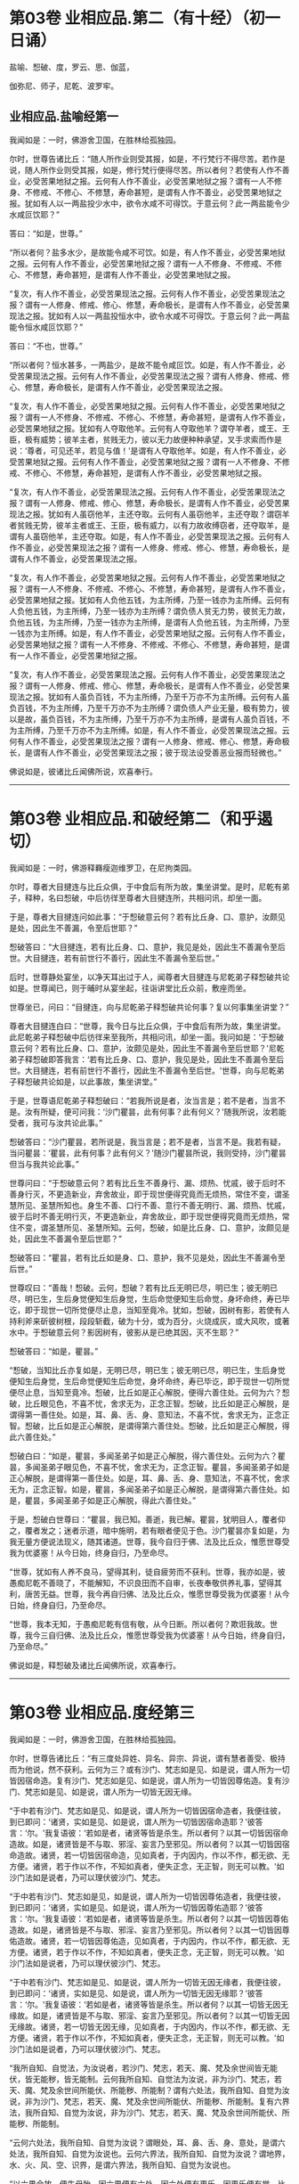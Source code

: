 #+OPTIONS: toc:nil num:nil
* 第03卷 业相应品.第二（有十经）（初一日诵）

盐喻、惒破、度，罗云、思、伽蓝，

伽弥尼、师子，尼乾、波罗牢。

#+TOC: headlines 1

** 业相应品.盐喻经第一
我闻如是：一时，佛游舍卫国，在胜林给孤独园。

尔时，世尊告诸比丘：“随人所作业则受其报，如是，不行梵行不得尽苦。若作是说，随人所作业则受其报，如是，修行梵行便得尽苦。所以者何？若使有人作不善业，必受苦果地狱之报。云何有人作不善业，必受苦果地狱之报？谓有一人不修身、不修戒、不修心、不修慧，寿命甚短，是谓有人作不善业，必受苦果地狱之报。犹如有人以一两盐投少水中，欲令水咸不可得饮。于意云何？此一两盐能令少水咸叵饮耶？”

答曰：“如是，世尊。”

“所以者何？盐多水少，是故能令咸不可饮。如是，有人作不善业，必受苦果地狱之报。云何有人作不善业，必受苦果地狱之报？谓有一人不修身、不修戒、不修心、不修慧，寿命甚短，是谓有人作不善业，必受苦果地狱之报。

“复次，有人作不善业，必受苦果现法之报。云何有人作不善业，必受苦果现法之报？谓有一人修身、修戒、修心、修慧，寿命极长，是谓有人作不善业，必受苦果现法之报。犹如有人以一两盐投恒水中，欲令水咸不可得饮。于意云何？此一两盐能令恒水咸叵饮耶？”

答曰：“不也，世尊。”

“所以者何？恒水甚多，一两盐少，是故不能令咸叵饮。如是，有人作不善业，必受苦果现法之报。云何有人作不善业，必受苦果现法之报？谓有人修身、修戒、修心、修慧，寿命极长，是谓有人作不善业，必受苦果现法之报。

“复次，有人作不善业，必受苦果地狱之报。云何有人作不善业，必受苦果地狱之报？谓有一人不修身、不修戒、不修心、不修慧，寿命甚短，是谓有人作不善业，必受苦果地狱之报。犹如有人夺取他羊。云何有人夺取他羊？谓夺羊者，或王、王臣，极有威势；彼羊主者，贫贱无力，彼以无力故便种种承望，叉手求索而作是说：‘尊者，可见还羊，若见与值！'是谓有人夺取他羊。如是，有人作不善业，必受苦果地狱之报。云何有人作不善业，必受苦果地狱之报？谓有一人不修身、不修戒、不修心、不修慧，寿命甚短，是谓有人作不善业，必受苦果地狱之报。

“复次，有人作不善业，必受苦果现法之报。云何有人作不善业，必受苦果现法之报？谓有一人修身、修戒、修心、修慧，寿命极长，是谓有人作不善业，必受苦果现法之报。犹如有人虽窃他羊，主还夺取。云何有人虽窃他羊，主还夺取？谓窃羊者贫贱无势，彼羊主者或王、王臣，极有威力，以有力故收缚窃者，还夺取羊，是谓有人虽窃他羊，主还夺取。如是，有人作不善业，必受苦果现法之报。云何有人作不善业，必受苦果现法之报？谓有一人修身、修戒、修心、修慧，寿命极长，是谓有人作不善业，必受苦果现法之报。

“复次，有人作不善业，必受苦果地狱之报。云何有人作不善业，必受苦果地狱之报？谓有一人不修身、不修戒、不修心、不修慧，寿命甚短，是谓有人作不善业，必受苦果地狱之报。犹如有人负他五钱，为主所缚，乃至一钱亦为主所缚。云何有人负他五钱，为主所缚，乃至一钱亦为主所缚？谓负债人贫无力势，彼贫无力故，负他五钱，为主所缚，乃至一钱亦为主所缚，是谓有人负他五钱，为主所缚，乃至一钱亦为主所缚。如是，有人作不善业，必受苦果地狱之报。云何有人作不善业，必受苦果地狱之报？谓有一人不修身、不修戒、不修心、不修慧，寿命甚短，是谓有一人作不善业，必受苦果地狱之报。

“复次，有人作不善业，必受苦果现法之报。云何有人作不善业，必受苦果现法之报？谓有一人修身、修戒、修心、修慧，寿命极长，是谓有人作不善业，必受苦果现法之报。犹如有人虽负百钱，不为主所缚，乃至千万亦不为主所缚。云何有人虽负百钱，不为主所缚，乃至千万亦不为主所缚？谓负债人产业无量，极有势力，彼以是故，虽负百钱，不为主所缚，乃至千万亦不为主所缚，是谓有人虽负百钱，不为主所缚，乃至千万亦不为主所缚。如是，有人作不善业，必受苦果现法之报。云何有人作不善业，必受苦果现法之报？谓有一人修身、修戒、修心、修慧，寿命极长，是谓有人作不善业，必受苦果现法之报；彼于现法设受善恶业报而轻微也。”

佛说如是，彼诸比丘闻佛所说，欢喜奉行。

--------------

* 第03卷 业相应品.和破经第二（和乎遏切）

我闻如是：一时，佛游释羇瘦迦维罗卫，在尼拘类园。

尔时，尊者大目揵连与比丘众俱，于中食后有所为故，集坐讲堂。是时，尼乾有弟子，释种，名曰惒破，中后彷徉至尊者大目揵连所，共相问讯，却坐一面。

于是，尊者大目揵连问如此事：“于惒破意云何？若有比丘身、口、意护，汝颇见是处，因此生不善漏，令至后世耶？”

惒破答曰：“大目揵连，若有比丘身、口、意护，我见是处，因此生不善漏令至后世。大目揵连，若有前世行不善行，因此生不善漏令至后世。”

后时，世尊静处宴坐，以净天耳出过于人，闻尊者大目揵连与尼乾弟子释惒破共论如是。世尊闻已，则于晡时从宴坐起，往诣讲堂比丘众前，敷座而坐。

世尊坐已，问曰：“目揵连，向与尼乾弟子释惒破共论何事？复以何事集坐讲堂？”

尊者大目揵连白曰：“世尊，我今日与比丘众俱，于中食后有所为故，集坐讲堂。此尼乾弟子释惒破中后彷徉来至我所，共相问讯，却坐一面。我问如是：‘于惒破意云何？若有比丘身、口、意护，汝颇见是处，因此生不善漏令至后世耶？'尼乾弟子释惒破即答我言：‘若有比丘身、口、意护，我见是处，因此生不善漏令至后世。大目揵连，若有前世行不善行，因此生不善漏令至后世。'世尊，向与尼乾弟子释惒破共论如是，以此事故，集坐讲堂。”

于是，世尊语尼乾弟子释惒破曰：“若我所说是者，汝当言是；若不是者，当言不是。汝有所疑，便可问我：‘沙门瞿昙，此有何事？此有何义？'随我所说，汝若能受者，我可与汝共论此事。”

惒破答曰：“沙门瞿昙，若所说是，我当言是；若不是者，当言不是。我若有疑，当问瞿昙：‘瞿昙，此有何事？此有何义？'随沙门瞿昙所说，我则受持，沙门瞿昙但当与我共论此事。”

世尊问曰：“于惒破意云何？若有比丘生不善身行、漏、烦热、忧戚，彼于后时不善身行灭，不更造新业，弃舍故业，即于现世便得究竟而无烦热，常住不变，谓圣慧所见、圣慧所知也。身生不善、口行不善、意行不善无明行、漏、烦热、忧戚，彼于后时不善无明行灭，不更造新业，弃舍故业，即于现世便得究竟而无烦热，常住不变，谓圣慧所见、圣慧所知。云何，惒破，如是比丘身、口、意护，汝颇见是处，因此生不善漏令至后世耶？”

惒破答曰：“瞿昙，若有比丘如是身、口、意护，我不见是处，因此生不善漏令至后世。”

世尊叹曰：“善哉！惒破。云何，惒破？若有比丘无明已尽，明已生；彼无明已尽，明已生，生后身觉便知生后身觉，生后命觉便知生后命觉，身坏命终，寿已毕讫，即于现世一切所觉便尽止息，当知至竟冷。犹如，惒破，因树有影，若使有人持利斧来斫彼树根，段段斩截，破为十分，或为百分，火烧成灰，或大风吹，或著水中。于惒破意云何？影因树有，彼影从是已绝其因，灭不生耶？”

惒破答曰：“如是，瞿昙。”

“惒破，当知比丘亦复如是，无明已尽，明已生；彼无明已尽，明已生，生后身觉便知生后身觉，生后命觉便知生后命觉，身坏命终，寿已毕讫，即于现世一切所觉便尽止息，当知至竟冷。惒破，比丘如是正心解脱，便得六善住处。云何为六？惒破，比丘眼见色，不喜不忧，舍求无为，正念正智。惒破，比丘如是正心解脱，是谓得第一善住处。如是，耳、鼻、舌、身、意知法，不喜不忧，舍求无为，正念正智。惒破，比丘如是正心解脱，是谓得第六善住处。惒破，比丘如是正心解脱，得此六善住处。”

惒破白曰：“如是，瞿昙，多闻圣弟子如是正心解脱，得六善住处。云何为六？瞿昙，多闻圣弟子眼见色，不喜不忧，舍求无为，正念正智。瞿昙，多闻圣弟子如是正心解脱，是谓得第一善住处。如是，耳、鼻、舌、身、意知法，不喜不忧，舍求无为，正念正智。如是，瞿昙，多闻圣弟子如是正心解脱，是谓得第六善住处。如是，瞿昙，多闻圣弟子如是正心解脱，得此六善住处。”

于是，惒破白世尊曰：“瞿昙，我已知。善逝，我已解。瞿昙，犹明目人，覆者仰之，覆者发之；迷者示道，暗中施明，若有眼者便见于色。沙门瞿昙亦复如是，为我无量方便说法现义，随其诸道。世尊，我今自归于佛、法及比丘众，惟愿世尊受我为优婆塞！从今日始，终身自归，乃至命尽。

“世尊，犹如有人养不良马，望得其利，徒自疲劳而不获利。世尊，我亦如是，彼愚痴尼乾不善晓了，不能解知，不识良田而不自审，长夜奉敬供养礼事，望得其利，唐苦无益。世尊，我今再自归佛、法及比丘众，惟愿世尊受我为优婆塞！从今日始，终身自归，乃至命尽。

“世尊，我本无知，于愚痴尼乾有信有敬，从今日断。所以者何？欺诳我故。世尊，我今三自归佛、法及比丘众，惟愿世尊受我为优婆塞！从今日始，终身自归，乃至命尽。”

佛说如是，释惒破及诸比丘闻佛所说，欢喜奉行。

--------------

* 第03卷 业相应品.度经第三

我闻如是：一时，佛游舍卫国，在胜林给孤独园。

尔时，世尊告诸比丘：“有三度处异姓、异名、异宗、异说，谓有慧者善受、极持而为他说，然不获利。云何为三？或有沙门、梵志如是见、如是说，谓人所为一切皆因宿命造。复有沙门、梵志如是见、如是说，谓人所为一切皆因尊佑造。复有沙门、梵志如是见、如是说，谓人所为一切皆无因无缘。

“于中若有沙门、梵志如是见、如是说，谓人所为一切皆因宿命造者，我便往彼，到已即问：‘诸贤，实如是见、如是说，谓人所为一切皆因宿命造耶？'彼答言：‘尔。'我复语彼：‘若如是者，诸贤等皆是杀生。所以者何？以其一切皆因宿命造故。如是，诸贤皆是不与取、邪淫、妄言乃至邪见。所以者何？以其一切皆因宿命造故。诸贤，若一切皆因宿命造，见如真者，于内因内，作以不作，都无欲、无方便。诸贤，若于作以不作，不知如真者，便失正念，无正智，则无可以教。'如沙门法如是说者，乃可以理伏彼沙门、梵志。

“于中若有沙门、梵志如是见，如是说，谓人所为一切皆因尊佑造者，我便往彼，到已即问：‘诸贤，实如是见、如是说，谓人所为一切皆因尊佑造耶？'彼答言：‘尔。'我复语彼：‘若如是者，诸贤等皆是杀生。所以者何？以其一切皆因尊佑造故。如是，诸贤皆是不与取、邪淫、妄言乃至邪见。所以者何？以其一切皆因尊佑造故。诸贤，若一切皆因尊佑造，见如真者，于内因内，作以不作，都无欲、无方便。诸贤，若于作以不作，不知如真者，便失正念，无正智，则无可以教。'如沙门法如是说者，乃可以理伏彼沙门、梵志。

“于中若有沙门、梵志如是见、如是说，谓人所为一切皆无因无缘者，我便往彼，到已即问：‘诸贤，实如是见、如是说，谓人所为一切皆无因无缘耶？'彼答言：‘尔。'我复语彼：‘若如是者，诸贤等皆是杀生。所以者何？以其一切皆无因无缘故。如是，诸贤皆是不与取、邪淫、妄言乃至邪见。所以者何？以其一切皆无因无缘故。诸贤，若一切皆无因无缘，见如真者，于内因内，作以不作，都无欲、无方便。诸贤，若于作以不作，不知如真者，便失正念，无正智，则无可以教。'如沙门法如是说者，乃可以理伏彼沙门、梵志。

“我所自知、自觉法，为汝说者，若沙门、梵志，若天、魔、梵及余世间皆无能伏，皆无能秽，皆无能制。云何我所自知、自觉法为汝说，非为沙门、梵志，若天、魔、梵及余世间所能伏、所能秽、所能制？谓有六处法，我所自知、自觉为汝说，非为沙门、梵志，若天、魔、梵及余世间所能伏、所能秽、所能制。复有六界法，我所自知、自觉为汝说，非为沙门、梵志，若天、魔、梵及余世间所能伏、所能秽、所能制。

“云何六处法，我所自知、自觉为汝说？谓眼处，耳、鼻、舌、身、意处，是谓六处法，我所自知、自觉为汝说也。云何六界法，我所自知、自觉为汝说？谓地界，水、火、风、空、识界，是谓六界法，我所自知、自觉为汝说也。

“以六界合故，便生母胎，因六界便有六处，因六处便有更乐，因更乐便有觉。比丘，若有觉者便知苦如真，知苦集、知苦灭、知苦灭道如真。云何知苦如真？谓生苦、老苦、病苦、死苦、怨憎会苦、爱别离苦、所求不得苦、略五盛阴苦，是谓知苦如真。云何知苦习如真？谓此爱受当来有乐欲，共俱求彼彼有，是谓知苦集如真。云何知苦灭如真？谓此爱受当来有乐欲，共俱求彼彼有断无余，舍、吐尽、无欲、灭、止、没，是谓知苦灭如真。云何知苦灭道如真？谓八支圣道------正见乃至正定，是为八，是谓知苦灭道如真。比丘，当知苦如真，当断苦集，当苦灭作证，当修苦灭道。若比丘知苦如真，断苦集，苦灭作证，修苦灭道者，是谓比丘一切漏尽，诸结已解，能以正智而得苦际。”

佛说如是，彼诸比丘闻佛所说，欢喜奉行。

--------------

* 第03卷 业相应品.罗云经第四

我闻如是：一时，佛游王舍城，在竹林迦兰哆园。

尔时，尊者罗云亦游王舍城温泉林中。于是，世尊过夜平旦，著衣持钵，入王舍城而行乞食；乞食已竟，至温泉林罗云住处。尊者罗云遥见佛来，即便往迎，取佛衣钵，为敷坐具，汲水洗足。佛洗足已，坐罗云座。

于是，世尊即取水器，泻留少水已，问曰：“罗云，汝今见我取此水器，泻留少水耶？”

罗云答曰：“见也，世尊。”

佛告罗云：“我说彼道少，亦复如是，谓知已妄言，不羞不悔，无惭无愧。罗云，彼亦无恶不作。是故，罗云，当作是学，不得戏笑妄言。”

世尊复取此水器，尽泻弃已，问曰：“罗云，汝复见我取少水器，尽泻弃耶？”

罗云答曰：“见也，世尊。”

佛告罗云：“我说彼道尽弃，亦复如是，谓知已妄言，不羞不悔，无惭无愧。罗云，彼亦无恶不作。是故，罗云，当作是学，不得戏笑妄言。”

世尊复取此空水器，覆著地已，问曰：“罗云，汝复见我取空水器，覆著地耶？”

罗云答曰：“见也，世尊。”

佛告罗云：“我说彼道覆，亦复如是，谓知已妄言，不羞不悔，无渐无愧。罗云，彼亦无恶不作。是故，罗云，当作是学，不得戏笑妄言。”

世尊复取此覆水器，发令仰已，问曰：“罗云，汝复见我取覆水器，发令仰耶？”

罗云答曰：“见也，世尊。”

佛告罗云：“我说彼道仰，亦复如是，谓知已妄言，不羞不悔，不惭不愧。罗云，彼亦无恶不作。是故，罗云，当作是学，不得戏笑妄言。

“罗云，犹如王有大象，入阵斗时，用前脚、后脚、尾、骼、脊、胁、项、额、耳、牙，一切皆用，唯护于鼻。象师见已，便作是念：‘此王大象犹故惜命。所以者何？此王大象入阵斗时，用前脚、后脚、尾、骼、脊、胁、项、额、耳、牙，一切皆用，唯护于鼻。'罗云，若王大象入阵斗时，用前脚、后脚、尾、骼、脊、胁、项、额、耳、牙、鼻，一切尽用。象师见已，便作是念：‘此王大象不复惜命。所以者何？此王大象入阵斗时，用前脚、后脚、尾、骼、脊、胁、项、额、耳、牙、鼻，一切尽用。'罗云，若王大象入阵斗时，用前脚、后脚、尾、骼、脊、胁、项、额、耳、牙、鼻，一切尽用。罗云，我说此王大象入阵斗时，无恶不作。如是，罗云，谓知已妄言，不羞不悔，无惭无愧。罗云，我说彼亦无恶不作。是故，罗云，当作是学，不得戏笑妄言。”

于是，世尊即说颂曰：

“人犯一法，谓妄言是，\\
不畏后世，无恶不作。\\
宁啖铁丸，其热如火，\\
不以犯戒，受世信施。\\
若畏于苦，不爱念者，\\
于隐显处，莫作恶业。\\
若不善业，已作今作，\\
终不得脱，亦无避处。”

佛说颂已，复问罗云：“于意云何？人用镜为？”

尊者罗云答曰：“世尊，欲观其面，见净不净。”

“如是，罗云，若汝将作身业，即观彼身业：‘我将作身业，彼身业为净？为不净？为自为？为他？'罗云，若观时则知：‘我将作身业，彼身业净，或自为，或为他，不善与苦果受于苦报。'罗云，汝当舍彼将作身业。罗云，若观时则知：‘我将作身业，彼身业不净，或自为，或为他，善与乐果受于乐报。'罗云，汝当受彼将作身业。

“罗云，若汝现作身业，即观此身业：‘若我现作身业，此身业为净？为不净？为自为？为他？'罗云，若观时则知：‘我现作身业，此身业净，或自为，或为他，不善与苦果受于苦报。'罗云，汝当舍此现作身业。罗云，若观时则知：‘我现作身业，此身业不净，或自为，或为他，善与乐果受于乐报。'罗云，汝当受此现作身业。

“罗云，若汝已作身业，即观彼身业：‘若我已作身业，彼身业已过去灭尽变易，为净？为不净？为自？或为他？'罗云，若观时则知：‘我已作身业，彼身业已过去灭尽变易，彼身业净，或自为，或为他，不善与苦果受于苦报。'罗云，汝当诣善知识、梵行人所，彼已作身业，至心发露，应悔过说，慎莫覆藏，更善持护。罗云，若观时则知：‘我已作身业，彼身业已过去灭尽变易，彼身业不净，或自为，或为他，善与乐果受于乐报。'罗云，汝当昼夜欢喜，住正念正智，口业亦复如是。

“罗云，因过去行故，已生意业，即观彼意业：‘若因过去行故，已生意业，彼意业为净？为不净？为自为？为他？'罗云，若观时则知：‘因过去行故，已生意业，彼意业已过去灭尽变易，彼意业净，或自为，或为他，不善与苦果受于苦报。'罗云，汝当舍彼过去意业。罗云，若观时则知：‘因过去行故，已生意业，已过去灭尽变易，彼意业不净，或自为，或为他，善与乐果受于乐报。'罗云，汝当受彼过去意业。

“罗云，因未来行故，当生意业，即观彼意业：‘若因未来行故，当生意业，彼意业为净？为不净？为自为？为他？'罗云，若观时则知：‘因未来行故，当生意业，彼意业净，或自为，或为他，不善与苦果受于苦报。'罗云，汝当舍彼未来意业。罗云，若观时则知：‘因未来行故，当生意业，彼意业不净，或自为，或为他，善与乐果受于乐报。'罗云，汝当受彼未来意业。

“罗云，因现在行故，现生意业，即观此意业：‘若因现在行故，现生意业，此意业为净？为不净？为自为？为他？'罗云，若观时则知：‘因现在行故，现生意业，此意业净，或自为，或为他，不善与苦果受于苦报。'罗云，汝当舍此现在意业。罗云，若观时则知：‘因现在行故，现生意业，此意业不净，或自为，或为他，善与乐果受于乐报。'罗云，汝当受此现在意业。

“罗云，若有过去沙门、梵志，身、口、意业，已观而观，已净而净；彼一切即此身、口、意业，已观而观，已净而净。罗云，若有未来沙门、梵志、身、口、意业，当观而观，当净而净；彼一切即此身、口、意业，当观而观，当净而净。罗云，若有现在沙门、梵志，身、口、意业，现观而观，现净而净；彼一切即此身、口、意业，现观而观，现净而净。罗云，汝当如是学：‘我亦即此身、口、意业，现观而观，现净而净。'”

于是，世尊复说颂曰：

“身业、口业、意业，罗云， 善、不善法，汝应常观。\\
知已妄言，罗云莫说，\\
秃从他活，何可妄言？\\
覆沙门法，空无真实，\\
谓说妄言，不护其口。\\
故不妄言，正觉之子，\\
是沙门法，罗云当学。\\
方方丰乐，安隐无怖，\\
罗云至彼，莫为害他。”

佛说如是，尊者罗云及诸比丘闻佛所说，欢喜奉行。

--------------

* 第03卷 业相应品.思经第五

我闻如是：一时，佛游舍卫国，在胜林给孤独园。

尔时，世尊告诸比丘：“若有故作业，我说彼必受其报，或现世受，或后世受。若不故作业，我说此不必受报。于中，身故作三业，不善与苦果受于苦报。口有四业，意有三业，不善与苦果受于苦报。

“云何身故作三业，不善与苦果受于苦报？一曰、杀生，极恶饮血，其欲伤害，不慈众生，乃至昆虫！二曰、不与取，著他财物，以偷意取。三曰、邪淫，彼或有父所护，或母所护，或父母所护，或姊妹所护，或兄弟所护，或妇父母所护，或亲亲所护，或同姓所护，或为他妇女，有鞭罚恐怖，及有名假赁至华鬘，亲犯如此女。是谓身故作三业，不善与苦果受于苦报。

“云何口故作四业，不善与苦果受于苦报？一曰、妄言，彼或在众，或在眷属，或在王家，若呼彼问，汝知便说；彼不知言知，知言不知；不见言见，见言不见；为己为他，或为财物，知已妄言。二曰、两舌，欲离别他，闻此语彼，欲破坏此；闻彼语此，欲破坏彼；合者欲离，离者复离，而作群党，乐于群党，称说群党。三曰、粗言，彼若有言，辞气粗犷，恶声逆耳，众所不喜，众所不爱，使他苦恼，令不得定，说如是言。四曰、绮语，彼非时说，不真实说，无义说，非法说，不止息说；又复称叹不止息事，违背于时而不善教，亦不善诃。是谓口故作四业，不善与苦果受于苦报。

“云何意故作三业，不善与苦果受于苦报？一曰、贪伺，见他财物诸生具，常伺求望，欲令我得。二曰、嫉恚，意怀憎嫉而作是念：‘彼众生者，应杀、应缚、应收、应免、应逐摈出。'其欲令彼受无量苦。三曰、邪见，所见颠倒，如是见、如是说：‘无施、无斋，无有咒说；无善恶业，无善恶业报；无此世彼世；无父无母；世无真人往至善处、善去、善向，此世彼世自知、自觉、自作证成就游。'是谓意故作三业，不善与苦果受于苦报。

“多闻圣弟子舍身不善业，修身善业；舍口、意不善业，修口、意善业。彼多闻圣弟子如是具足精进戒德，成就身净业，成就口、意净业，离恚离诤，除去睡眠，无掉、贡高，断疑、度慢，正念正智，无有愚痴，彼心与慈俱，遍满一方成就游。如是二三四方，四维上下，普周一切，心与慈俱，无结无怨，无恚无诤，极广甚大，无量善修，遍满一切世间成就游。彼作是念：‘我本此心少不善修，我今此心无量善修。'多闻圣弟子其心如是无量善修，若本因恶知识，为放逸行，作不善业，彼不能将去，不能秽污，不复相随。若有幼少童男、童女，生便能行慈心解脱者，而于后时，彼身、口、意宁可复作不善业耶？”

比丘答曰：“不也，世尊。”

“所以者何？自不作恶业，恶业何由生？是以男女在家、出家，常当勤修慈心解脱。若彼男女在家、出家修慈心解脱者，不持此身往至彼世，但随心去此。比丘应作是念：‘我本放逸，作不善业，是一切今可受报，终不后世。'若有如是行慈心解脱无量善修者，必得阿那含，或复上得。如是，悲、喜心与舍俱，无结无怨，无恚无诤，极广甚大，无量善修，遍满一切世间成就游。彼作是念：‘我本此心少不善修，我今此心无量善修。'多闻圣弟子其心如是无量善修，若本因恶知识，为放逸行，作不善业，彼不能将去，不能秽污，不复相随。若有幼少童男、童女，生便能行舍心解脱者，而于后时，彼身、口、意宁可复作不善业耶？”

比丘答曰：“不也，世尊。”

“所以者何？自不作恶业，恶业何由生？是以男女在家、出家，常当勤修舍心解脱。若彼男女在家、出家，修舍心解脱者，不持此身往至彼世，但随心去此。比丘应作是念：‘我本放逸，作不善业，是一切今可受报，终不后世。'若有如是行舍心解脱无量善修者，必得阿那含，或复上得。”

佛说如是，彼诸比丘闻佛所说，欢喜奉行。

--------------

* 第03卷 业相应品.伽蓝经第六

我闻如是：一时，佛游伽蓝园，与大比丘众俱，至羇舍子，住羇舍子村北尸摄惒林中。

尔时，羇舍子伽蓝人闻：沙门瞿昙释种子舍释宗族，出家学道，游伽蓝园，与大比丘众俱，来至此羇舍子，住羇舍子村北尸摄惒林中。彼沙门瞿昙有大名称，周闻十方，沙门瞿昙如来、无所著、等正觉、明行成为、善逝、世间解、无上士、道法御、天人师，号佛、众佑。彼于此世，天及魔、梵、沙门、梵志，从人至天，自知、自觉、自作证成就游。彼若说法，初善、中善、竟亦善，有义有文，具足清净，显现梵行。若见如来、无所著、等正觉，尊重礼拜，供养承事者，快得善利！“我等应共往见沙门瞿昙，礼事供养。”

羇舍子伽蓝人闻已，各与等类眷属相随从羇舍子出，北行至尸惒林，欲见世尊礼事供养。往诣佛已，彼伽蓝人或稽首佛足，却坐一面；或问讯佛，却坐一面；或叉手向佛，却坐一面；或遥见佛已，默然而坐。彼时，伽蓝人各坐已定，佛为说法，劝发渴仰，成就欢喜；无量方便为彼说法，劝发渴仰，成就欢喜已，默然而住。

时，伽蓝人，佛为说法，劝发渴仰，成就欢喜已，各坐起，偏袒著衣，叉手向佛，白世尊曰：“瞿昙，有一沙门梵志来诣伽蓝，但自称叹己所知见，而呰毁他所知所见。瞿昙，复有一沙门梵志来诣伽蓝，亦自称叹已所知见，而呰毁他所知所见。瞿昙，我等闻已，便生疑惑：此沙门梵志何者为实？何者为虚？”

世尊告曰：“伽蓝，汝等莫生疑惑。所以者何？因有疑惑，便生犹豫。伽蓝，汝等自无净智，为有后世？为无后世？伽蓝，汝等亦无净智，所作有罪？所作无罪？伽蓝，当知诸业有三，因习本有。何云为三？伽蓝，谓贪是诸业，因习本有。伽蓝，恚及痴是诸业，因习本有。伽蓝，贪者为贪所覆，心无厌足，或杀生，或不与取，或行邪淫，或知已妄言，或复饮酒。伽蓝，恚者为恚所覆，心无厌足，或杀生，或不与取，或行邪淫，或知已妄言，或复饮酒。伽蓝，痴者为痴所覆，心无厌足，或杀生，或不与取，或行邪淫，或知已妄言，或复饮酒。

“伽蓝，多闻圣弟子离杀断杀，弃舍刀杖，有惭有愧，有慈悲心，饶益一切乃至昆虫，彼于杀生净除其心。伽蓝，多闻圣弟子离不与取，断不与取，与之乃取，乐于与取，常好布施，欢喜无悋，不望其报，彼于不与取净除其心。伽蓝，多闻圣弟子离非梵行，断非梵行，勤修梵行，精勤妙行，清净无秽，离欲断淫，彼于非梵行净除其心。

“伽蓝，多闻圣弟子离妄言，断妄言，真谛言，乐真谛，住真谛不移动，一切可信，不欺世间，彼于妄言净除其心。伽蓝，多闻圣弟子离两舌，断两舌，行不两舌，不破坏他，不闻此语彼，欲破坏此；不闻彼语此，欲破坏彼；离者欲合，合者欢喜，不作群党，不乐群党，不称群党，彼于两舌除其心。伽蓝，多闻圣弟子离粗言，断粗言，若有所言，辞气粗犷，恶声逆耳，众所不喜，众所不爱，使他苦恼，令不得定，断如是言；若有所说，清和柔润，顺耳人心，可喜可爱，使他安乐，言声具了，不使人畏，令他得定，说如是言，彼于粗言净除其心。伽蓝，多闻圣弟子离绮语，断绮语，时说、真说、法说、义说、止息说，乐止息说，事顺时得宜，善教善诃；彼于绮语净除其心。

“伽蓝，多闻圣弟子离贪伺，断贪伺，心不怀诤，见他财物诸生活具，不起贪伺，欲令我得，彼于贪伺净除其心。伽蓝，多闻圣弟子离恚断恚，有惭有愧，有慈悲心，饶益一切乃至昆虫，彼于嫉恚净除其心。伽蓝，多闻圣弟子离邪见，断邪见，行于正见而不颠倒，如是见，如是说：‘有施、有斋，亦有咒说；有善恶业报；有此世彼世；有父有母；世有真人往至善处、善去、善向，此世彼世自知、自觉、自作证成就游。'彼于邪见净除其心。

“如是，伽蓝，多闻圣弟子成就身净业，成就口、意净业，离恚离诤，除去睡眠，无掉、贡高，断疑、度慢，正念正智，无有愚痴。彼心与慈俱，遍满一方成就游。如是二三四方，四维上下，普周一切，心与慈俱，无结无怨，无恚无诤，极广甚大，无量善修，遍满一切世间成就游。如是，悲、喜，心与舍俱，无结无怨，无恚无诤，极广甚大，无量善修，遍满一切世间成就游。

“如是，伽蓝，多闻圣弟子心无结无怨，无恚无诤，便得四安隐住处。云何为四？有此世彼世，有善恶业报，我得此正见相应业，受持具足，身坏命终，必至善处，乃生天上。如是，伽蓝，多闻圣弟子心无结无怨，无恚无诤，是谓得第一安隐住处。复次，伽蓝，无此世彼世，无善恶业报，如是我于现法中，非以此故为他所毁，但为正智所称誉，精进人、正见人说其有。如是，伽蓝，多闻圣弟子心无结无怨，无恚无诤，是谓得第二安隐住处。复次，伽蓝，若有所作，必不作恶，我不念恶。所以者何？自不作恶，苦何由生？如是，伽蓝，多闻圣弟子心无结无怨，无恚无诤，是谓得第三安隐住处。复次，伽蓝，若有所作，必不作恶，我不犯世怖与不怖，常当慈愍一切世间，我心不与众生共诤，无浊欢悦。如是，伽蓝，多闻圣弟子心无结无怨，无恚无诤，是谓得第四安隐住处。如是，伽蓝，多闻圣弟子心无结无怨，无恚无诤，是谓得四安隐住处。”

伽蓝白世尊曰：“如是，瞿昙，多闻圣弟子心无结无怨，无恚无诤，得四安隐住处。云何为四？有此世彼世，有善恶业报，我得此正见相应业，受持具足，身坏命终，必至善处，乃至天上。如是，瞿昙，多闻圣弟子心无结无怨，无恚无诤，是谓得第一安隐住处。复次，瞿昙，若无此世彼世，无善恶业报，我于现法中，非以此故为他所毁，但为正智所称誉，精进人、正见人说其有。如是，瞿昙，多闻圣弟子心无结无怨，无恚无诤，是谓得第二安隐住处。复次，瞿昙，若有所作，必不作恶，我不念恶。所以者何？自不作恶，苦何由生？如是，瞿昙，多闻圣弟子心无结无怨，无恚无诤，是谓得第三安隐住处。复次，瞿昙，若有所作，必不作恶，我不犯世怖与不怖，常当慈愍一切世间，我心不与众生共诤，无浊欢悦。如是，瞿昙，多闻圣弟子心无结无怨，无恚无诤，是谓得第四安隐住处。如是，瞿昙，多闻圣弟子心无结无怨，无恚无诤，是谓得四安隐住处。瞿昙，我已知。善逝，我已解。世尊，我等尽自归佛、法及比丘众，惟愿世尊受我等为优婆塞！从今日始，终身自归，乃至命尽。”

佛说如是，一切伽蓝人及诸比丘闻佛所说，欢喜奉行。

--------------

* 第03卷 业相应品.伽弥尼经第七

我闻如是：一时，佛游那难陀园，在墙村柰林。

尔时，阿私罗天子名伽弥尼，色像巍巍，光耀暐晔，夜将向旦，往诣佛所，稽首佛足，却住一面。

阿私罗天子伽弥尼白曰：“世尊，梵志自高，事若干天，若众生命终者，彼能令自在往来善处，生于天上？世尊为法主，惟愿世尊使众生命终得至善处，生于天中！”

世尊告曰：“伽弥尼，我今问汝，随所解答。伽弥尼，于意云何？若邑中或有男女，懈不精进，而行恶法，成十种不善业道，杀生、不与取、邪淫、妄言乃至邪见。彼命终时，若众人来，各叉手向称叹求索，作如是语：‘汝等男女，懈不精进，而行恶法，成就十种不善业道，杀生、不与取、邪淫、妄言乃至邪见。汝等因此缘此，身坏命终，必至善处，乃生天上。'如是，伽弥尼，彼男女等，懈不精进，而行恶法，成就十种不善业道，杀生、不与取、邪淫、妄言乃至邪见，宁为众人各叉手向称叹求索，因此缘此，身坏命终，得至善处，生天上耶？”

伽弥尼答曰：“不也，世尊。”

世尊叹曰：“善哉！伽弥尼。所以者何？彼男女等，懈不精进，而行恶法，成就十种不善业道，杀生、不与取、邪淫、妄言乃至邪见，若为人各叉手向称叹求索，因此缘此，身坏命终，得至善处，乃生天上者，是处不然。伽弥尼，犹去村不远有深水渊，于有人以大重石掷著水中，若众人来，各叉手向称叹求索，作如是语：‘愿石浮出。'伽弥尼，于意云何？此大重石宁为众人各叉手向称叹求索，因此缘此，而当出耶？”

伽弥尼答曰：“不也，世尊。”

“如是，伽弥尼，彼男女等，懈不精进，而行恶法，成就十种不善业道，杀生、不与取、邪淫、妄言乃至邪见，若为众人各叉手向称叹求索，因此缘此，身坏命终，得至善处，生天上者，是处不然。所以者何？谓此十种不善业道，黑有黑报，自然趣下，必至恶处。

“伽弥尼，于意云何？若邑中或有男女，精进勤修，而行妙法，成十善业道，离杀、断杀、不与取、邪淫、妄言乃至离邪见，断邪见，得正见。彼命终时，若众人来，各叉手称叹求索，作如是语：‘汝男女等，精进勤修，而行妙法，成十善业道，离杀、断杀、不与取、邪淫、妄言乃至离邪见，断邪见，得正见。汝等因此缘此，身坏命终，当至恶处，生地狱中。'伽弥尼，于意云何？彼男女等，精进勤修，而行妙法，成十善业道，离杀、断杀、不与取、邪淫、妄言乃至离邪见，断邪见，得正见，宁为众人各叉手向称叹求索，因此缘此，身坏命终，得至恶处，生地狱中耶？”

伽弥尼答曰：“不也，世尊。”

世尊叹曰：“善哉！伽弥尼。所以者何？伽弥尼，彼男女等，精进勤修，而行妙法，成十善业道，离杀、断杀、不与取、邪淫、妄言乃至离邪见，断邪见，得正见，若为众人各叉手向称叹求索，因此缘此，身坏命终，得生恶处，生地狱中者，是处不然。所以者何？伽弥尼，谓此十善业道，白有白报，自然升上，必至善处。伽弥尼，犹去不远有深水渊，于彼有人以酥油瓶投水而破，滓瓦沉下，酥油浮上。

“如是，伽弥尼，彼男女等，精进勤修，而行妙法，成十善业道，离杀、断杀、不与取、邪淫、妄言乃至离邪见，断邪见，正见。彼命终时，谓身粗色四大之种从父母生，衣食长养，坐卧按摩，澡浴强忍，是破坏法，是灭尽法，离散之法。彼命终后，或乌鸟啄，或虎狼食，或烧或埋，尽为粉尘。彼心、意、识常为信所熏，为精进、多闻、布施、智慧所熏，彼因此缘此，自然升上，生于善处。伽弥尼，彼杀生者，离杀、断杀，园观之道、升进之道、善处之道。伽弥尼，不与取、邪淫、妄言乃至邪见者，离邪见，得正见，园观之道、升进之道、善处之道。伽弥尼，复有园观之道、升进之道、善处之道。伽弥尼，云何复有园观之道、升进之道、善处之道？谓八支圣道------正见乃至正定，是为八。伽弥尼，是谓复有园观之道、升进之道、善处之道。”

佛说如是，伽弥尼及诸比丘闻佛所说，欢喜奉行。

--------------

* 第04卷 业相应品.师子经第八

我闻如是：一时，佛游鞞舍离，在猕猴水边高楼台观。

尔时，众多鞞舍离丽掣集在听堂，数称叹佛，数称叹法及比丘众。彼时，尼乾弟子师子大臣亦在众中。

是时，师子大臣欲往见佛，供养礼事，师子大臣则先往诣诸尼乾所，白尼乾曰：“诸尊，我欲往见沙门瞿昙。”

彼时，尼乾诃师子曰：“汝莫欲见沙门瞿昙。所以者何？沙门瞿昙宗本不可作，亦为人说不可作法。师子，若见宗本不可作则不吉利，供养礼事亦不吉利。”

彼众多鞞舍离丽掣再三集在听堂，数称叹佛，数称叹法及比丘众。彼时，尼乾弟子师子大臣亦再三在彼众中。时，师子大臣亦复再三欲往见佛，供养礼事。

师子大臣便不辞尼乾，即往诣佛，共相问讯，却坐一面，而作是语：“我闻沙门瞿昙宗本不可作，亦为人说不可作法。瞿昙，若如是说：‘沙门瞿昙宗本不可作，亦为人说不可作法。'彼不谤毁沙门瞿昙耶？彼说真实耶？彼说是法耶？彼说法如法耶？于如法无过、无难诘耶？”

世尊答曰：“师子，若如是说：‘沙门瞿昙宗本不可作，亦为人说不可作法。'彼不谤毁沙门瞿昙，彼说真实，彼说是法，彼说如法，于法无过，亦无难诘。所以者何？师子，有事因此事故，于如实法不能谤毁；沙门瞿昙宗本不可作，亦为人说不可作法。师子，复有事因此事故，于如实法不能谤毁；沙门瞿昙宗本可作，亦为人说可作之法。师子，复有事因此事故，于如实法不能谤毁；沙门瞿昙宗本断灭，亦为人说断灭之法。师子，复有事因此事故，于如实法不能谤毁；沙门瞿昙宗本可恶，亦为人可憎恶法。师子，复有事因此事故，于如实法不能谤毁；沙门瞿昙宗本法、律，亦为人说法、律之法。师子，复有事因此事故，于如实法不能谤毁；沙门瞿昙宗本苦行，亦为人说苦行之法。师子，复有事因此事故，于如实法不能谤毁；沙门瞿昙宗本不入于胎，亦为人说不入胎法。师子，复有事因此事故，于如实法不能谤毁；沙门瞿昙宗本安隐，亦为人说安隐之法。

“师子，云何有事因此事故，于如实法不能谤毁；沙门瞿昙宗本不可作，亦为人说不可作法？师子，我说身恶行不可作，口、意恶行亦不可作。师子，若如是比无量不善秽污之法，为当来有本、烦热苦报、生老病死因。师子，我说此法尽不可作。师子，是谓有事因此事故，于如实法不能谤毁；沙门瞿昙宗本不可作，亦为人说不可作法。

“师子，云何复有事因此事故，于如实法不能谤毁；沙门瞿昙宗本可作，亦为人说可作之法？师子，我说身妙行可作，口、意妙行亦可作。师子，若如是比无量善法与乐果，受于乐报，生于善处而得长寿。师子，我说此法尽应可作。师子，是谓有事因此事故，不能谤毁；沙门瞿昙宗本可作，亦为人说可作之法。

“师子，云何复有事因此事故，于如实法不能谤毁；沙门瞿昙宗本断灭，亦为人说断灭之法？师子，我身恶行应断灭，口、意恶行亦应断灭。师子，若如是比无量不善秽污之法，为当来有本、烦热苦报、生老病死因。师子，我说此法尽应断灭。师子，是谓有事因此事故，于如实法不能谤毁；沙门瞿昙宗本断灭，亦为人说断灭之法。

“师子，云何复有事因此事故，于如实法不能谤毁；沙门瞿昙宗不本可恶，亦为人说可憎恶法？师子，我说身恶行可憎恶，口、意恶行亦可憎恶。师子，若如是比无量不善秽污之法，为当来有本、烦热苦报、生老病死因。师子，我说此法尽可憎恶。师子，是谓有事因此事故，于如实法不能谤毁；沙门瞿昙宗本可恶，亦为人说可憎恶法。

“师子，云何复有事因此事故，于如实法不能谤毁；沙门瞿昙宗本法、律，亦为人说法、律之法？师子，我为断贪淫故而说法、律，断瞋恚、愚痴故而说法、律。师子，若如是比无量不善秽污之法，为当来有本、烦热苦报、生老病死因。师子，我为断彼故而说法、律。师子，是谓有事因此事故，于如实法不能谤毁；沙门瞿昙宗本法、律，亦为人说法、律之法。

“师子，云何复有事因此事故，于如实法不能谤毁；沙门瞿昙宗本苦行，亦为人说苦行之法？师子，或有沙门、梵志裸形无衣，或以手为衣，或以叶为衣，或以珠为衣；或不以瓶取水，或不以魁取水，不食刀杖劫抄之食，不食欺妄食；不自往，不遣信，不来尊，不善尊，不住尊；若有二人食，不中食；不怀妊家食，不畜狗家食；设使家有粪蝇飞来，便不食也；不啖鱼，不食肉，不饮酒；不饮恶水，或都无所饮，学无饮行，或啖一口，以一口为足，或二口，三、四乃至七口，以七口为足；或食一得，以一得为足，或二、三、四乃至七得，以七得为足；或日一食，以一食为足，或二、三、四、五、六、七日、半月、一月一食，以一食为足；或食菜茹，或食稗子，或食穄米，或食杂䵃[kuàng]，或食头头逻食，或食粗食；或至无事处，依于无事；或食根，或食果，或食自落果；或持连合衣，或持毛衣，或持头舍衣，或持毛头舍衣；或持全皮，或持穿皮，或持全穿皮；或持散发，或持编发，或持散编发；或有剃发，或有剃须，或剃须发；或有拔发，或有拔须，或拔须发；或住立断坐，或修蹲行；或有卧刺，以刺为床；或有卧果，以果为床；或有事水，昼夜手抒；或有事火，竟昔燃之；或事日、月、尊佑大德，叉手向彼。如此之比受无量苦，学烦热行。师子，有此苦行我不说无。师子，然此苦行为下贱业，至苦至困，凡人所行，非是圣道。师子，若有沙门、梵志，彼苦行法知断灭尽，拔绝共根，至竟不生者，我说彼苦行。师子，如来、无所著、等正觉，彼苦行法知断灭尽，拔绝其根，至竟不生，是故我苦行。师子，是谓有事因此事故，于如实法不能谤毁；沙门瞿昙宗本苦行，亦为人说苦行之法。

“师子，云何复有事因此事故，于如实法不能谤毁；沙门瞿昙宗本不入于胎，亦为人说不入胎法？师子，若有沙门、梵志当来胎生，知断灭尽，拔绝其根，至竟不生者，我说彼不入于胎。师子，如来、无所著、等正觉，当来有胎生知断灭尽，拔绝其根，至竟不生，是故我不入于胎。师子，是谓有事因此事故，于如实法不能谤毁；沙门瞿昙宗本不入于胎，亦为人说不入胎法。

“师子，云何复有事因此事故，于如实法不能谤毁；沙门瞿昙宗本安隐，亦为人说安隐之法？师子，族姓子所有剃除须发，著袈裟衣，至信、舍家、无家、学道者，唯无上梵行讫。我于现法自知、自觉、自作证成就游：生已尽，梵行已立，所作已办，不更受有，知如真。我自安隐，亦安隐他比丘、比丘尼、优婆塞、优婆夷。我已安彼，便为生法，众生于法解脱；老法、病法、死法、忧戚染污法、众生于忧戚染污法解脱。师子，是谓有事因此事故，于如实法不能谤毁；沙门瞿昙宗本安隐，亦为人说安隐之法。”

师子大臣白世尊曰：“瞿昙，我已知。善逝，我已解。瞿昙，犹明目人，覆者仰之，覆者发之；迷者示道，暗中施明，若有眼者便见于色。沙门瞿昙亦复如是，为我无量方便说法、现义，随其诸道。世尊，我今自归于佛、法及比丘众，惟愿世尊受我为优婆塞！从今日始，终身自归，乃至命尽。世尊，犹如有人养不良马，望得其利，徒自疲劳而不获利。世尊，我亦如是。彼愚痴尼乾不善晓了，不能自知，不识良田而不自审，长夜奉敬，供养礼事，望得其利，唐苦无益。世尊，我今再自归佛、法及比丘众，惟愿世尊受我为优婆塞！从今日始，终身自归，乃至命尽。世尊，我本无知，于愚痴尼乾有信有敬，从今日断。所以者何？欺诳我故。世尊，我今三自归佛、法及比丘众，惟愿世尊受我为优婆塞！从今日始，终身自归，乃至命尽。”

佛说如是，师子大臣及诸比丘闻佛所说，欢喜奉行。

--------------

* 第04卷 业相应品.尼乾经第九

我闻如是：一时，佛游释羇瘦，在天邑中。

尔时，世尊告诸比丘：“诸尼乾等如是见、如是说，谓：‘人所受皆因本作，若其故业因苦行灭，不造新者，则诸业尽；诸业尽已，则得苦尽；得苦尽已，则得苦边。'我便往彼，到已即问：‘尼乾，汝等实如是见、如是说，谓：“人所受皆因本作，若其故业因苦行灭，不造新者，则诸业尽；诸业尽已，则得苦尽；得苦尽已，则得苦边”耶？'彼答我言：‘如是，瞿昙。'我复问彼尼乾：‘汝等自有净智：“我为本有，我为本无，我为本作恶、为不作恶，我为尔所苦尽、为尔所苦不尽；若尽已，便得尽，即于现世断诸不善，得众善法，修习作证”耶？'彼答我言：‘不也，瞿昙。'

“我复语彼尼乾：‘汝等自无净智：“我为本有，我为本无，我为本作恶、为不作恶，我为尔所苦尽、为尔所苦不尽；若尽已，便得尽，即于现世断诸不善，得众善法，修习作证。”而作是说，谓：“人所受皆因本作，若其故业因苦行灭，不造新者，则诸业尽；诸业尽已，则得苦尽，得苦尽已，则得苦边。”尼乾，若汝等自有净智：“我为本有，我为本无，我为本作恶，为不作恶，我为尔所苦尽，为尔所苦不尽；若尽已，便得尽，即于现世断诸不善，得众善法，修习作证。”尼乾，汝等可得作是说，谓：“人所受皆因本作，若其故业因苦行灭，不造新者，则诸业尽；诸业尽已，则得苦尽；得苦尽已，则得苦边。”尼乾，犹如有人身被毒箭，因被毒箭则生极苦。彼为亲属怜念愍伤，欲饶益安隐故，即呼拔箭金医。箭金医来，便以利刀而为开疮；因开疮时，复生极苦。既开疮已，而求箭金；求箭金时，复生极苦。求得金已，即便拔出；因拔出时，复生极苦。拔金出已，覆疮缠裹；因裹疮时，复生极苦。彼于拔箭金后，得力无患，不坏诸根，平复如故。尼乾，彼人自有净智，便作是念：“我本被毒箭，因被毒箭，则生极苦。我诸亲属见怜念愍伤，欲饶益安隐我故，即呼拔箭金医。箭金医来，便以利刀为我开疮；因开疮时，复生极苦。既开疮已，而求箭金；求箭金时，复生极苦。求得金已，即便拔出；因拔出时，复生极苦。拔金出已，覆疮缠裹；因裹疮时，复生极苦。我于拔箭金后，得力无患，不坏诸根，平复如故。”如是，尼乾，若汝等自有净智：“我为本有，我为本无，我为本作恶，为不作恶，我为尔所苦尽，为尔所苦不尽；若尽已，便得尽，即于现世断诸不善，得众善法，修习作证。”尼乾，汝等可得作是说，谓：“人所受皆因本作，若其故业因苦行灭，不造新者，则诸业尽；诸业尽已，则得苦尽，得苦尽已，则得苦边。”'我问如是，不见诸尼乾能答我言：瞿昙，如是，不如是。

“复次，我问诸尼乾曰：‘若诸尼乾有上断、上苦行，尔时诸尼乾生上苦耶？'彼答我言：‘如是，瞿昙。'‘若有中断、中苦行，尔时诸尼乾生中苦耶？'彼答我言：‘如是，瞿昙。'‘若有下断、下苦行，尔时诸尼乾生下苦耶？'彼答我言：‘如是，瞿昙。'‘是为诸尼乾有上断、上苦行，尔时诸尼乾则生上苦；有中断、中苦行，尔时诸尼乾则生中苦；有下断、下苦行，尔时诸尼乾则生下苦。若使诸尼乾有上断、上苦行，尔时诸尼乾止息上苦；有中断、中苦行，尔时诸尼乾止息中苦；有下断、下苦行，尔时诸尼乾止息下苦。若如是作、不如是作，止息极苦甚重苦者，当知诸尼乾即于现世作苦。但诸尼乾为痴所覆，为痴所缠，而作是说，谓：“人所受皆因本作，若其故业因苦行灭，不造新者，则诸业尽；诸业尽已，则得苦尽；得苦尽已，则得苦边。”'我问如是，不见诸尼乾能答我言：瞿昙，如是，不如是。

“复次，我问诸尼乾曰：‘诸尼乾，若有乐报业，彼业宁可因断、因苦行，转作苦报耶？'彼答我言：‘不也，瞿昙。'‘诸尼乾，若有苦报业，彼业宁可因断、因苦行，转作乐报耶？'彼答我言：‘不也，瞿昙。'‘诸尼乾，若有现法报业，彼业宁可因断、因苦行，转作后生报耶？'彼答我言：‘不也，瞿昙。'‘诸尼乾，若有后生报业，彼业宁可因断、因苦行，转作现法报耶？'彼答我言：‘不也，瞿昙。'‘诸尼乾，若有不熟报业，彼业宁可因断、因苦行，转作熟报耶？'彼答我言：‘不也，瞿昙。'‘诸尼乾，若有熟报业，彼业宁可因断、因苦行，转作异耶？'彼答我言：‘不也，瞿昙。'‘诸尼乾，是为乐报业，彼业不可因断、因苦行，转作苦报。诸尼乾，苦报业，彼业不可因断、因苦行，转作乐报。诸尼乾，现法报业，彼业不可因断、因苦行，转作后生报。诸尼乾，后生报业，彼业不可因断、因苦行，转作现法报。诸尼乾，不熟业，彼业不可因断、因苦行，转作熟报。诸尼乾，熟报业，彼业不可因断、因苦行，转作异者。以是故，诸尼乾，虚妄方便，空断无获。'

“彼诸尼乾便报我言：‘瞿昙，我有尊师，名亲子尼乾，作如是说：“诸尼乾，汝等若本作恶业，彼业皆可因此苦行而得灭尽；若今护身、口、意，因此不复更作恶业也。”'我复问彼诸尼乾曰：‘汝等信尊师亲子尼乾，不疑惑耶？'彼答我言：‘瞿昙，我信尊师亲子尼乾，无有疑惑。'我复语彼诸尼乾曰：‘有五种法现世二报，信、乐、闻、念、见善观。诸尼乾，人自有虚妄言，是可信、可乐、可闻、可念、可见善观耶？'彼答我言：‘如是，瞿昙。'我复语彼诸尼乾曰：‘是虚妄言，何可信？何可乐？何可闻？何可念？何可善观？谓人自有虚妄言，有信、有乐、有闻、有念、有善观。'

“若诸尼乾作是说者，于如法中得五诘责，为可憎恶。云何为五？今此众生所受苦乐皆因本作，若尔者，诸尼乾等本作恶业。所以者何？因彼故，诸尼乾于今受极重苦，是谓尼乾第一可憎恶。复次，众生所受苦乐皆因合会，若尔者，诸尼乾等本恶合会。所以者何？因彼故，诸尼乾于今受极重苦，是谓尼乾第二可憎恶。复次，众生所受苦乐皆因为命，若尔者，诸尼乾等本恶为命。所以者何？因彼故，诸尼乾于今受极重苦，是谓尼乾第三可憎恶。复次，众生所受苦乐皆因见也，若尔者，诸尼乾等本有恶见。所以者何？因彼故，诸尼乾于今受极重苦，是谓尼乾第四可憎恶。复次，众生所受苦乐皆因尊佑造，若尔者，诸尼乾等本恶尊佑。所以者何？因彼故，诸尼乾于今受极重苦，是谓尼乾第五可憎恶。若诸尼乾因本所作恶业、恶合会、恶为命、恶见、恶尊佑，为恶尊佑所造，因彼故，诸尼乾于今受极重苦，是谓因彼事故，诸尼乾等为可憎恶。

“我所自知、自觉法为汝说者，若沙门、梵志，若天、魔、梵及余世间皆无能伏，皆无能秽，皆无能制。云何我所自知、自觉法为汝说者，非为沙门、梵志、若天、魔、梵及余世间所能伏、所能秽、所能制？若有比丘舍身不善业，修身善业；舍口、意不善业，修口、意善业。彼于未来苦，便自知我无未来苦，如法得乐而不弃舍。彼或欲断苦因，行欲，或欲断苦因，行舍欲。彼若欲断苦因，行欲者，即修其行欲；已断者，苦便得尽。彼若欲断苦因，行舍欲者，即修其行舍欲；已断者，苦便得尽。若彼比丘便作是念：‘随所为、随所行，不善法生而善法灭。若自断苦，不善法灭而善法生，我今宁可自断其苦。'便自断苦，自断苦已，不善法灭而善法生，不复断苦。所以者何？比丘，本所为者，其义已成；若复断苦，是处不然。

“比丘，犹如箭工用检挠箭，其箭已直，不复用检。所以者何？彼人本所为者，其事已成；若复用检，是处不然。如是，比丘便作是念：‘随所为、随所行，不善法生而善法灭。若自断苦，不善法灭而善法生，我今宁可自断其苦。'便自断苦，自断苦已，不善法灭而善法生，不复断苦。所以者何？本所为者，其义已成；若复断苦，是处不然。

“比丘，犹如有人爱念、染著、敬待彼女，然彼女人更与他语，共相问讯，往来止宿；其人因是身心生苦恼，极忧戚耶？”

比丘答曰：“如是，世尊。”

“所以者何？其人于女爱念、染著，极相敬待，而彼女人更与他语，共相问讯，往来止宿，其人身心何得不生苦恼忧戚？比丘，若使其人而作是念：‘我唐爱念、敬待彼女！然彼女人更与他语，共和问讯，往来止宿。我今宁可因自苦自忧故，断为彼女爱念、染著耶！'其人于后因自苦自忧故，便断为彼女爱念、染著。若彼女人故与他语，共相问讯，往来止宿，其人于后，身心宁当复生苦恼，极忧戚耶？”

比丘答曰：“不也，世尊。”

“所以者何？其人于女无复爱念、染著之情。若彼女人故与他语，共相问讯，往来止宿，若使其人因此身心复生苦恼极忧戚者，是处不然。如是，比丘便作是念：‘随所为、随所行，不善法生而善法灭。若自断其苦，不善法灭而善法生，我今宁可自断其苦。'便自断善，自断苦已，不善法灭而善法生，不复断苦。所以者何？本所为者，其义已成；若复断苦，是处不然。

“彼复作是念：‘若有所因，断其苦者，我便已断；然我于欲犹故未断，我今宁可求断于欲。'便求断欲，彼为断欲故，独住远离，在无事处，或至树下空安静处，山岩石室、露地穰积，或至林中，或在冢间。彼已在无事处，或至树下空安静处，敷尼师檀，结跏趺坐，正身正愿，反念不向，断除贪伺，心无有诤，见他财物诸生活具不起贪伺欲令我得，彼于贪伺净除其心。如是，瞋恚、睡眠、掉悔，断疑、度惑，于诸善法无有犹豫，彼于疑惑净除其心。

“彼已断此五盖、心秽、慧羸，离欲、离恶不善之法，至得第四禅成就游。彼得如是定，心清净，无秽无烦，柔软善住，得不动心，趣向漏尽智通作证，彼便知此苦如真，知此苦集、知此苦灭、知此苦灭道如真，亦知此漏如真，知此漏集、知此漏灭、知此漏灭道如真。彼如是知、如是见已，则欲漏心解脱，有漏、无明漏心解脱；解脱已，便知解脱：生已尽，梵行已立，所作已辨，不更受有，知如真。

“如来如是正心解脱，得五称誉，如法无诤，可爱可敬。云何为五？彼众生者，所受苦乐皆因本作，若尔者，如来本有妙业，因彼故，如来于今圣无漏乐，寂静止息而得乐觉，是谓如来得第一称誉。复次，众生所受苦乐皆因合会，若尔者，如来本妙合会，因彼故，如来于今圣无漏乐，寂静止息而得乐觉，是谓如来得第二称誉。复次，众生所受苦乐皆因为命，若尔者，如来本妙为命，因彼故，如来于今圣无漏乐，寂静止息而得乐觉，是谓如来得第三称誉。复次，众生所受苦乐皆因见也，若尔者，如来本妙见，因彼故，如来于今圣无漏乐，寂静止息而得乐觉，是谓如来得第四称誉。复次，众生所受苦乐皆因尊佑造，若尔者，如来本妙尊佑，因彼故，如来于今圣无漏乐，寂静止息而得乐觉，是谓如来得第五称誉。是为如来本妙业、妙合会、妙为命、妙见、妙尊佑，为妙尊佑所造；因彼故，如来于今圣无漏乐，寂静止息而得乐觉。以此事故，如来于今得五称誉。

“有五因缘，心生忧苦。云何为五？淫欲缠者，因淫欲缠故，心生忧苦。如是，瞋恚、睡眠、掉悔、疑惑缠者，因疑惑继故，心生忧苦，是谓五因缘，心生忧苦。有五因缘，心灭忧苦。云何为五？若淫欲缠者，因淫欲缠故，心生忧苦；除淫欲缠已，忧苦便灭。因淫欲缠，心生忧苦；于现法中而得究竟，无烦无热，常住不变，是圣所知、圣所见。如是，瞋恚、睡眠、掉悔，若疑惑缠者，因疑惑缠故，心生忧苦；除疑惑缠已，忧苦便灭。因疑惑缠，心生忧苦；于现法中而得究竟，无烦无热，常住不变，是圣所知、圣所见。是谓五因缘，心灭忧苦。

“复次，更有现法而得究竟，无烦无热，常住不变，是圣所知、圣所见。云何更有现法而得究竟，无烦无热，常住不变，是圣所知、圣所见？谓八支圣道------正见乃至正定，是为八。是谓更有现法而得究竟，无烦无热，常住不变，是圣所知、圣所见。”

佛说如是，彼诸比丘闻佛所说，欢喜奉行。

--------------

* 第04卷 业相应品.波罗牢经第十

我闻如是：一时，佛游拘丽瘦，与大比丘众俱，往至北村，住北村尸摄惒林中。

尔时，波罗牢伽弥尼闻：沙门瞿昙释种子舍释宗族，出家学道，游拘丽瘦，与大比丘众俱，至此北村，住北村北尸摄惒林中。彼沙门瞿昙有大名称，周闻十方，沙门瞿昙如来、无所著、等正觉、明行成为、善逝、世间解、无上士、道法御、天人师，号佛、众佑，彼于此世，天及魔、梵、沙门、梵志，从人至天，自知、自觉、自作证成就游。彼若说法，初善、中善、竟亦善，有义有文，具足清净，显现梵行。若见如来、无所著、等正觉，尊重礼拜，供养承事者，快得善利！彼作是念：“我应往见沙门瞿昙，礼事供养。”

波罗牢伽弥尼闻已，从北村出，北行至尸摄惒林，欲见世尊礼事供养。波罗牢伽弥尼遥见世尊在林树间，端正姝好，犹星中月，光耀暐晔，晃若金山，相好具足，威神巍巍，诸根寂定，无有蔽碍，成就调御，息心静默。

波罗牢伽弥尼遥见佛已，前至佛所，共相问讯，却坐一面，白世尊曰：“我闻沙门瞿昙知幻是幻。瞿昙，若如是说：‘沙门瞿昙知幻是幻。'彼不谤毁沙门瞿昙耶？彼说真实耶？彼说是法耶？彼说法如法耶？于如法无过、无难诘耶？”

世尊答曰：“伽弥尼，若如是说：‘沙门瞿昙知幻。'彼不谤毁沙门瞿昙，彼说真实，彼说是法，彼说法如法，于法无过，亦无难诘。所以者何？伽弥尼，我知彼幻，我自非幻。”

波罗牢说曰：“彼沙门、梵志所说真实，而我不信彼说沙门瞿昙知幻是幻。”

世尊告曰：“伽弥尼，若知幻者，即是幻耶？”

波罗牢白曰：“如是，世尊。如是，善逝。”

世尊告曰：“伽弥尼，汝莫自误，谤毁于我！若谤毁我者，则便自损，有诤有犯，圣贤所恶，而得大罪。所以者何？此实不如汝之所说。伽弥尼，汝闻拘丽瘦有卒耶？”

答曰：“闻有。”

“伽弥尼，于意云何？拘丽瘦用是卒为？”

答曰：“瞿昙，通使杀贼，为此事故，拘丽瘦畜是卒也。”

“伽弥尼，于意云何？拘丽瘦卒为有戒？为无戒耶？”

答曰：“瞿昙，若世间有无戒德者，无过拘丽瘦卒。所以者何？拘丽瘦卒，极犯禁戒，唯行恶法。”

复问：“伽弥尼，汝如是见、如是知，我不问汝。若他问汝：‘波罗牢伽弥尼知拘丽瘦卒极犯禁戒，唯行恶法；因此事故，波罗牢伽弥尼极犯禁戒，唯行恶法。'若如是说，为真说耶？”

答曰：“非也，瞿昙。所以者何？拘丽瘦卒见异、欲异、所愿亦异，拘丽瘦卒极犯禁戒，唯行恶法；我极持戒，不行恶法。”

复问：“伽弥尼，汝知拘丽瘦卒极犯禁戒，唯行恶法，然不以此为犯禁戒，唯行恶法；如来何以不得知幻而自非幻？所以者何？我知幻，知幻人，知幻报，知断幻。伽弥尼，我亦知杀生，知杀生人，知杀生报，知断杀生。伽弥尼，我知不与取，知不与取人，知不与取报，知断不与取。伽弥尼，我知妄言，知妄言人，知妄言报，知断妄言。伽弥尼，我如是知、如是见。若有作是说‘沙门瞿昙知幻即是幻‘者，彼未断此语，闻彼心、彼欲、彼愿、彼闻、彼念、彼观，如屈伸臂顷，命终生地狱中。”

波罗牢伽弥尼闻已，怖惧战栗，身毛皆竖，即从座起，头面礼足，长跪叉手，白世尊曰：“悔过！瞿昙。自首！善逝。如愚、如痴、如不定、如不善。所以者何？我以妄说沙门瞿昙是幻，惟愿瞿昙受我悔过！见罪发露！我悔过已，护不更作。”

世尊告曰：“如是，伽弥尼，汝实如愚、如痴、如不定、如不善。所以者何？谓汝于如来、无所著、等正觉妄说是幻。然汝能悔过，见罪发露，护不更作，如是，伽弥尼，若有悔过，见罪发露，护不更作者，则长养圣法而无有失。”

于是，波罗牢伽弥尼叉手向佛，白世尊曰：“瞿昙，有一沙门梵志如是见、如是说：‘若有杀生者，彼一切即于现法受报，因彼生忧苦。若有不与取、妄言，彼一切即于现法受报，因彼生忧苦。'沙门瞿昙，于意云何？”

世尊告曰：“伽弥尼，我今问汝，随所解答。伽弥尼，于意云何？若村邑中，或有一人，头冠华鬘，杂香涂身，而作倡乐，歌舞自娱，唯作女妓，欢乐如王。若有问者：‘此人本作何等？今头冠华鬘，杂香涂身，而作倡乐，歌舞自娱，唯作女妓，欢乐如王？'或有答者：‘此人为王杀害怨家，王欢喜已，即与赏赐。是以此人头冠华鬘，杂香涂身，而作倡乐，歌舞自娱，唯作女妓，欢乐如王。'伽弥尼，汝如是见、如是闻不？”

答曰：“见也，瞿昙，已闻、当闻。”

“伽弥尼，又复见王收捕罪人，反缚两手，打鼓唱令，出南城门，坐高标下而枭其首。若有问者：‘此人何罪，为王所戮？'或有答者：‘此人枉杀王家无过之人，是以王教如是行刑。'伽弥尼，汝如是见、如是闻不？”

答曰：“见也，瞿昙，已闻、当闻。”

“迦弥尼，若有沙门、梵志如是见、如是说：‘若有杀生，彼一切即于现法受报，因彼生忧苦。'彼为真说？为虚妄言？”

答曰：“妄言，瞿昙。”

“若彼说妄言，汝意信不？”

答曰：“不信也，瞿昙。”

世尊叹曰：“善哉！善哉！伽弥尼。”

复问：“伽弥尼，于意云何？若村邑中，或有一人，头冠华鬘，杂香涂身，而作倡乐，歌舞自娱，唯作女妓，欢乐如王。若有问者：‘此人本作何等？今头冠华鬘，杂香涂身，而作倡乐，歌舞自娱，唯作女妓，欢乐如王？'或有答者：‘此人于他国中而不与取，是以此人头冠华鬘，杂香涂身，而作倡乐，歌舞自娱，唯作女妓，欢乐如王。'伽弥尼，汝如是见、如是闻不？”

答曰：“见也，瞿昙，已闻、当闻。”

“伽弥尼，又复见王收捕罪人，反缚两手，打鼓唱令，出南城门，坐高标下而枭其首。若有问者：‘此人何罪，为王所戳？'或有答者：‘此人于王国而不与取，是以王教如是行刑。'伽弥尼，汝如是见、如是闻不？”

答曰：“见也，瞿昙，已闻、当闻。”

“伽弥尼，若有沙门、梵志如是见、如是说：‘若有不与取，彼一切即于现法受报，因彼生忧苦。'彼为真说？为虚妄言？”

答曰：“妄言，瞿昙。”

“若彼说妄言，汝意信不？”

答曰：“不信也，瞿昙。”

世尊叹曰：“善哉！善哉！伽弥尼。”

复问伽弥尼：“于意云何？若村邑中，或有一人，头冠华鬘，杂香涂身，而作倡乐，歌舞自娱，唯作女妓，欢乐如王。若有问者：‘此人本作何等？今头冠华鬘，杂香涂身，而作倡乐，歌舞自娱，唯作女妓，欢乐如王？'或有答者：‘此人作妓，能戏调笑，彼以妄言令王欢喜；王欢喜已，即与赏赐。是以此人头冠华鬘，杂香涂身，而作倡乐，歌舞自娱，唯作女妓，欢乐如王。'迦弥尼，汝如是见、如是闻不？”

答曰：“见也，瞿昙，已闻、当闻。”

“伽弥尼，又复见王收捕罪人，用棒打杀，盛以木槛，露车载之，出北城门，弃著堑中。若有问者：‘此人何罪，为王所杀？'或有答者：‘此人在王前妄有所证，彼以妄言欺诳于王，是以王教取作如是。'伽弥尼，汝如是见、如是闻不？”

答曰：“见也，瞿昙，已闻、当闻。”

“伽弥尼，于意云何？若有沙门、梵志如是见、如是说：‘若有妄言，彼一切即于现法受报，因彼生忧苦。'彼为真说？为虚妄言？”

答曰：“妄言，瞿昙。”

“若彼说妄言，汝意信不？”

答曰：“不信也，瞿昙。”

世尊叹曰：“善哉！善哉！伽弥尼。”

于是，波罗牢伽弥尼即从座起，偏袒著衣，叉手向佛，白世尊曰：“甚奇！瞿昙所说极妙，善喻善证。瞿昙，我于北村中造作高堂，敷设床褥，安立水器，燃大明灯。若有精进沙门、梵志来宿高堂，随其力，供给所须。有四论士，所见各异，更相违反，来集高堂。

“于中论士如是见、如是说：‘无施、无斋，无有咒说；无善恶业，无善恶业报；无此世彼世；无父无母；世无真人往至善处、善去、善向，此世彼世自知、自觉、自作证成就游。'

“第二论士而有正见，反第一论士所见、所知，如是见、如是说：‘有施、有斋，亦有咒说；有善恶业，有善恶业报；有此世彼世；有父有母；世有真人往至善处、善去、善向，此世彼世自知、自觉、自作证成就游。'

“第三论士如是见、如是说：‘自作、教作，自断、教断，自煮、教煮，愁烦忧戚，捶胸懊恼，啼哭愚痴，杀生、不与取、邪淫、妄言、饮酒，穿墙开藏，至他巷陌，害村坏邑，破城灭国；作如是者，为不作恶。又以铁轮利如剃刀，彼于此地一切众生，于一日中斫截斩剉，剥裂剬割，作一肉段，一分一积；因是无恶业，因是无恶业报。恒水南岸杀、断、煮去，恒水北岸施与、作斋、咒说而来；因是无罪无福，因是无罪福报。施与、调御、守护、摄持、称誉、饶益，惠施、爱言、利及等利；因是无福，因是无福报。'

“第四论士而有正见，反第三论士所知、所见，如是见、如是说：‘自作、教作，自断、教断，自煮、教煮，愁烦忧戚，捶胸懊恼，啼哭愚痴，杀生、不与取、邪淫、妄言、饮酒，穿墙开藏，至他巷陌，害村坏邑，破城灭国；作如是者，实为作恶。又以铁轮利如剃刀，彼于此地一切众生，于一日中斫截斩剉，剥裂剬割，作一肉段，一分一积；因是有恶业，因是有恶业报。恒水南岸杀、断、煮去，恒水北岸施与、作斋、咒说而来；因是有罪有福，因是有罪福报。施与、调御、守护、摄持、称誉、饶益，惠施、爱言、利及等利；因是有福，因是有福报。'

“瞿昙，我闻是已，便生疑惑：此沙门、梵志，谁说真实？谁说虚妄？”

世尊告白：“伽弥尼，汝莫生疑惑。所以者何？因有疑惑便生犹豫。伽弥尼，汝自无净智，为有后世？为无后世？伽弥尼，汝又无净智，所作为恶？所作为善？伽弥尼，有法之定，名曰远离，汝因此定，可得正念，可得一心，如是，汝于现法便断疑惑，而得升进。”

于是，波罗牢伽弥尼复从座起，偏袒著衣，叉手向佛，白世尊曰：“瞿昙，云何法定，名曰远离？今我因此可得正念，可得一心，如是我于现法便断疑惑，而得升进？”

世尊告曰：“伽弥尼，多闻圣弟子离杀断杀，断不与取、邪淫、妄言至断邪见，得正见。彼于昼日教田作耕稼，至暮放息，入室坐定，过夜晓时而作是念：‘我离杀断杀，断不与取、邪淫、妄言至断邪见，得正见。'彼便自见：‘我断十恶业道，念十善业道。'彼自见断十恶业道，念十善业道已，便生欢悦；生欢悦已，便生于喜；生于喜已，便止息身；止息身已，便身觉乐；身觉乐已，便得一心。伽弥尼，多闻圣弟子得一心已，则心与慈俱，遍满一方成就游。如是二三四方，四维上下，普周一切，心与慈俱，无结无怨，无恚无诤，极广甚大，无量善修，遍满一切世间成就游。彼作是念：‘若有沙门、梵志如是见、如是说：“无施、无斋，无有咒说；无善恶业，无善恶业报；无此世彼世；无父无母；世无真人往至善处、善去、善向，此世彼世自知、自觉、自作证成就游。”若彼沙门、梵志所说真实者，我不犯世怖与不怖，常当慈愍一切世间。我心不与众生共诤，无浊欢悦。我今得无上人上之法，升进得安乐居，谓远离法定。'彼沙门、梵志所说不是不非；不是不非已，得内心止。伽弥尼，是谓法定，名曰远离，汝因此定，可得正念，可得一心，如是汝于现法便断疑惑，而得升进。

“复次，伽弥尼，多闻圣弟子离杀断杀，断不与取、邪淫、妄言至断邪见，得正见。彼于昼日教田作耕稼，至暮放息，入室坐定，过夜晓时而作是念：‘我离杀断杀，断不与取、邪淫、妄言至断邪见，得正见。'彼便自见：‘我断十恶业道，念十善业道。'彼自见断十恶业道，念十善业道已，便生欢悦；生欢悦已，便生于喜；生于喜已，便止息身；止息身已，便身觉乐；身觉乐已，便得一心。伽弥尼，多闻圣弟子得一心已，则心与悲俱，遍满一方成就游。如是二三四方，四维上下，普周一切，心与悲俱，无结无怨，无恚无诤，极广甚大，无量善修，遍满一切世间成就游。彼作是念：‘若沙门、梵志如是见、如是说：“有施、有斋，亦有咒说；有善恶业，有善恶业报；有此世彼世；有父有母；世有真人往至善处、善去、善向，此世彼世自知、自觉、自作证成就游。”若彼沙门、梵志所说真实者，我不犯世怖与不怖，常当慈愍一切世间。我心不与众生共诤，无浊欢悦。我得无上人上之法，升进得安乐居，谓远离法定。'彼沙门、梵志所说不是不非；不是不非已，得内心止。伽弥尼，是谓法定，名曰远离，汝因此定，可得正念，可得一心，如是于现法便断疑惑，而得升进。

“复次，伽弥尼，多闻圣弟子离杀断杀，断不与取、邪淫、妄言至断邪见，得正见。彼于昼日教田作耕稼，至暮放息，入室坐定，过夜晓时而作是念：‘我离杀断杀，断不与取、邪淫、妄言至断邪见，得正见。'彼便自见：‘我断十恶业道，念十善业道。'彼自见断十恶业道，念十善业道已，便生欢悦；生欢悦已，便生于喜；生于喜已，便止息身；止息身已，便身觉乐；身觉乐已，便得一心。伽弥尼，多闻圣弟子得一心已，则心与喜俱，遍满一方成就游。如是二三四方，四维上下，普周一切，心与喜俱，无结无怨，无恚无诤，极广甚大，无量善修，遍满一切世间成就游。彼作是念：‘若有沙门、梵志如是见、如是说：“自作、教作，自断、教断，自煮、教煮，愁烦忧戚，捶胸懊恼，啼哭愚痴，杀生、不与取、邪淫、妄言、饮酒，穿墙开藏，至他巷陌，害村坏邑，破城灭国；作如是者，实为不作恶。又以铁轮利如剃刀，彼于此地一切众生，于一日中斫截斩剉，剥裂剬割，作一肉段，一分一积；因是无恶业，因是无恶业报。恒水南岸杀、断、煮去，恒水北岸施与、作斋、咒说而来；因是无罪无福，因是无罪福报。施与、调御、守护、摄持、称誉、饶益，惠施、爱言、利及等利；因是无福，因是无福报。”若沙门、梵志所说真实者，我不犯世怖与不怖，常当慈愍一切世间。我心不与众生共诤，无浊欢悦。我今得无上人上之法，升进得安乐居，谓远离法定。'彼于沙门、梵志所说不是不非；不是不非已，得内心止。伽弥尼，是谓法定，名曰远离，汝因此定，可得正念，可得一心，如是汝于现法便断疑惑，而得升进。

“复次，伽弥尼，多闻圣弟子离杀断杀，断不与取、邪淫、妄言至断邪见，得正见。彼于昼日教田作耕稼，至暮放息，入室坐定，过夜晓时而作是念：‘我离杀断杀，断不与取、邪淫、妄言至断邪见，得正见。'彼便自见：‘我断十恶业道，念十善业道。'彼自见断十恶业道，念十善业道已，便生欢悦；生欢悦已，便生于喜；生于喜已，便止息身；止息身已，便身觉乐；身觉乐已，便得一心。伽弥尼，多闻圣弟子得一心已，则心与舍俱，遍满一方成就游。如是二三四方，四维上下，普周一切，心与舍俱，无结无怨，无恚无诤，极广甚大，无量善修，遍满一切世间成就游。彼作是念：‘若有沙门、梵志如是见、如是说：“自作、教作，自断、教断，自煮、教煮，愁烦忧戚，捶胸懊恼，啼哭愚痴，杀生、不与取、邪淫、妄言、饮酒，穿墙开藏，至他巷陌，害村坏邑，破城灭国；作如是者，实为作恶。又以铁轮利如剃刀，彼于此地一切众生，于一日中斫截斩剉，剥裂剬割，作一肉段，一分一积；因是有恶业，因是有恶业报。恒水南岸杀、断、煮去，恒水北岸施与、作斋、咒说而来；因是有罪有福，因是有罪福报。施与、调御、守护、摄持、称誉、饶益，惠施、爱言、利及等利；因是有福，因是有福报。”若沙门、梵志所说真实者，我不犯世怖与不怖，常当慈愍一切世间。我心不与众生共诤，无浊欢悦。我得无上人上之法，升进得乐居，谓远离法定。'彼于沙门、梵志所说不是不非；不是不非已，得内心止。伽弥尼，是谓法定，名曰远离，汝因此定，可得正念，可得一心，如是于现法便断疑惑，而得升进。”

说此法时，波罗牢伽弥尼远尘离垢，诸法法眼生。于是，波罗牢伽弥尼见法、得法，觉白净法，断疑度惑，更无余尊，不复从他，无有犹豫，已住果证，于世尊法得无所畏；即从座起，稽首佛足，白曰：“世尊，我今自归佛、法及比丘众，惟愿世尊受我为优婆塞！从今日始，终身自归，乃至命尽。”

佛说如是，波罗牢伽弥尼及诸比丘闻佛所说，欢喜奉行。

业相应品第二竟。

--------------

